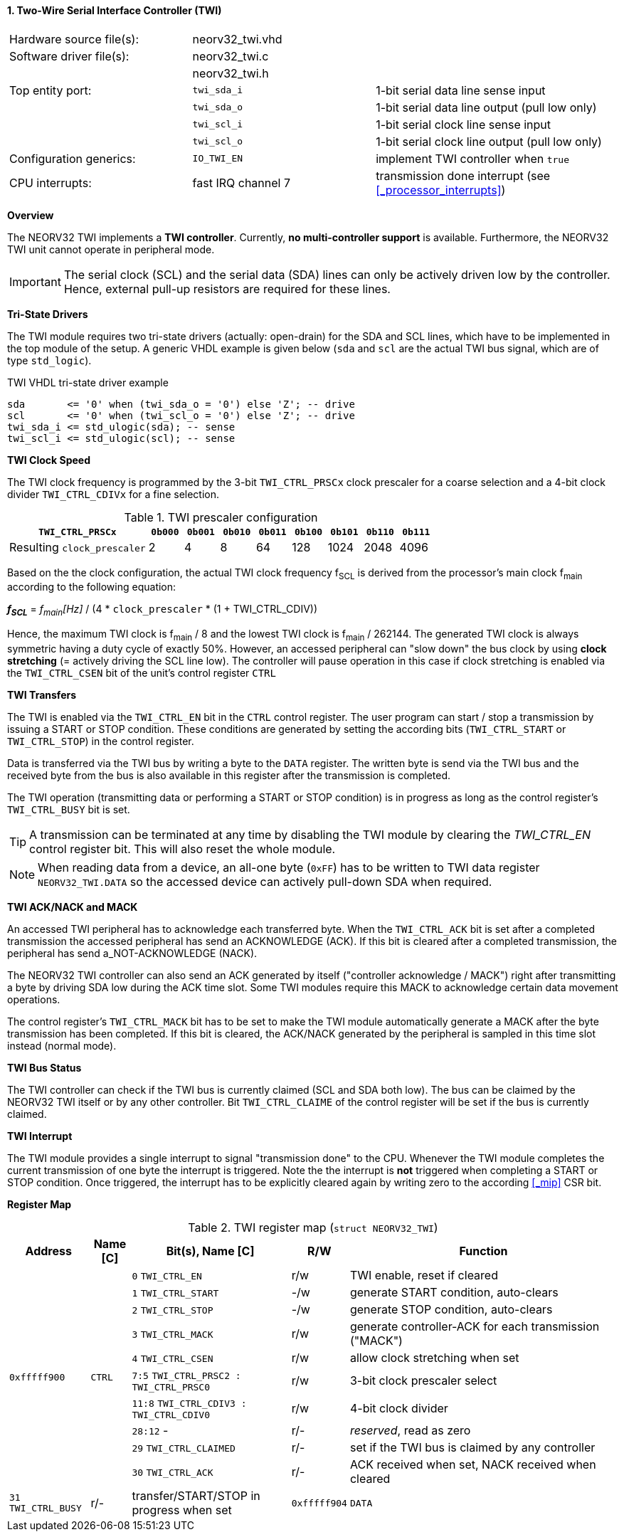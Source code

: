 <<<
:sectnums:
==== Two-Wire Serial Interface Controller (TWI)

[cols="<3,<3,<4"]
[frame="topbot",grid="none"]
|=======================
| Hardware source file(s): | neorv32_twi.vhd | 
| Software driver file(s): | neorv32_twi.c |
|                          | neorv32_twi.h |
| Top entity port:         | `twi_sda_i` | 1-bit serial data line sense input
|                          | `twi_sda_o` | 1-bit serial data line output (pull low only)
|                          | `twi_scl_i` | 1-bit serial clock line sense input
|                          | `twi_scl_o` | 1-bit serial clock line output (pull low only)
| Configuration generics:  | `IO_TWI_EN` | implement TWI controller when `true`
| CPU interrupts:          | fast IRQ channel 7 | transmission done interrupt (see <<_processor_interrupts>>)
|=======================


**Overview**

The NEORV32 TWI implements a **TWI controller**. Currently, **no multi-controller support** is available.
Furthermore, the NEORV32 TWI unit cannot operate in peripheral mode.

[IMPORTANT]
The serial clock (SCL) and the serial data (SDA) lines can only be actively driven low by the
controller. Hence, external pull-up resistors are required for these lines.


**Tri-State Drivers**

The TWI module requires two tri-state drivers (actually: open-drain) for the SDA and SCL lines, which have to be
implemented in the top module of the setup. A generic VHDL example is given below (`sda` and `scl` are the actual TWI
bus signal, which are of type `std_logic`).

.TWI VHDL tri-state driver example
[source,VHDL]
----
sda       <= '0' when (twi_sda_o = '0') else 'Z'; -- drive
scl       <= '0' when (twi_scl_o = '0') else 'Z'; -- drive
twi_sda_i <= std_ulogic(sda); -- sense
twi_scl_i <= std_ulogic(scl); -- sense
----


**TWI Clock Speed**

The TWI clock frequency is programmed by the 3-bit `TWI_CTRL_PRSCx` clock prescaler for a coarse selection
and a 4-bit clock divider `TWI_CTRL_CDIVx` for a fine selection.

.TWI prescaler configuration
[cols="<4,^1,^1,^1,^1,^1,^1,^1,^1"]
[options="header",grid="rows"]
|=======================
| **`TWI_CTRL_PRSCx`**        | `0b000` | `0b001` | `0b010` | `0b011` | `0b100` | `0b101` | `0b110` | `0b111`
| Resulting `clock_prescaler` |       2 |       4 |       8 |      64 |     128 |    1024 |    2048 |    4096
|=======================

Based on the the clock configuration, the actual TWI clock frequency f~SCL~ is derived
from the processor's main clock f~main~ according to the following equation:

_**f~SCL~**_ = _f~main~[Hz]_ / (4 * `clock_prescaler` * (1 + TWI_CTRL_CDIV))

Hence, the maximum TWI clock is f~main~ / 8 and the lowest TWI clock is f~main~ / 262144. The generated TWI clock is
always symmetric having a duty cycle of exactly 50%. However, an accessed peripheral can "slow down" the bus clock
by using **clock stretching** (= actively driving the SCL line low). The controller will pause operation in this case
if clock stretching is enabled via the `TWI_CTRL_CSEN` bit of the unit's control register `CTRL`


**TWI Transfers**

The TWI is enabled via the `TWI_CTRL_EN` bit in the `CTRL` control register. The user program can start / stop a
transmission by issuing a START or STOP condition. These conditions are generated by setting the
according bits (`TWI_CTRL_START` or `TWI_CTRL_STOP`) in the control register.

Data is transferred via the TWI bus by writing a byte to the `DATA` register. The written byte is send via the TWI bus
and the received byte from the bus is also available in this register after the transmission is completed. 

The TWI operation (transmitting data or performing a START or STOP condition) is in progress as long as the
control register's `TWI_CTRL_BUSY` bit is set.

[TIP]
A transmission can be terminated at any time by disabling the TWI module
by clearing the _TWI_CTRL_EN_ control register bit. This will also reset the whole module.

[NOTE]
When reading data from a device, an all-one byte (`0xFF`) has to be written to TWI data register `NEORV32_TWI.DATA`
so the accessed device can actively pull-down SDA when required.


**TWI ACK/NACK and MACK**

An accessed TWI peripheral has to acknowledge each transferred byte. When the `TWI_CTRL_ACK` bit is set after a
completed transmission the accessed peripheral has send an ACKNOWLEDGE (ACK). If this bit is cleared after a completed
transmission, the peripheral has send a_NOT-ACKNOWLEDGE (NACK).

The NEORV32 TWI controller can also send an ACK generated by itself ("controller acknowledge / MACK") right after
transmitting a byte by driving SDA low during the ACK time slot. Some TWI modules require this MACK to acknowledge
certain data movement operations.

The control register's `TWI_CTRL_MACK` bit has to be set to make the TWI module automatically generate a MACK after
the byte transmission has been completed. If this bit is cleared, the ACK/NACK generated by the peripheral is sampled
in this time slot instead (normal mode).


**TWI Bus Status**

The TWI controller can check if the TWI bus is currently claimed (SCL and SDA both low). The bus can be claimed by the
NEORV32 TWI itself or by any other controller. Bit `TWI_CTRL_CLAIME` of the control register will be set if the bus
is currently claimed.


**TWI Interrupt**

The TWI module provides a single interrupt to signal "transmission done" to the CPU. Whenever the TWI
module completes the current transmission of one byte the interrupt is triggered. Note the the interrupt
is **not** triggered when completing a START or STOP condition. Once triggered, the interrupt has to be
explicitly cleared again by writing zero to the according <<_mip>> CSR bit.


**Register Map**

.TWI register map (`struct NEORV32_TWI`)
[cols="<2,<1,<4,^1,<7"]
[options="header",grid="all"]
|=======================
| Address | Name [C] | Bit(s), Name [C] | R/W | Function
.10+<| `0xfffff900` .10+<| `CTRL` <|`0`     `TWI_CTRL_EN`                     ^| r/w <| TWI enable, reset if cleared
                                  <|`1`     `TWI_CTRL_START`                  ^| -/w <| generate START condition, auto-clears
                                  <|`2`     `TWI_CTRL_STOP`                   ^| -/w <| generate STOP condition, auto-clears
                                  <|`3`     `TWI_CTRL_MACK`                   ^| r/w <| generate controller-ACK for each transmission ("MACK")
                                  <|`4`     `TWI_CTRL_CSEN`                   ^| r/w <| allow clock stretching when set
                                  <|`7:5`   `TWI_CTRL_PRSC2 : TWI_CTRL_PRSC0` ^| r/w <| 3-bit clock prescaler select
                                  <|`11:8`  `TWI_CTRL_CDIV3 : TWI_CTRL_CDIV0` ^| r/w <| 4-bit clock divider
                                  <|`28:12` -                                 ^| r/- <| _reserved_, read as zero
                                  <|`29`    `TWI_CTRL_CLAIMED`                ^| r/- <| set if the TWI bus is claimed by any controller
                                  <|`30`    `TWI_CTRL_ACK`                    ^| r/- <| ACK received when set, NACK received when cleared
                                  <|`31`    `TWI_CTRL_BUSY`                   ^| r/- <| transfer/START/STOP in progress when set
| `0xfffff904` | `DATA` |`7:0` | r/w | receive/transmit data
|=======================
